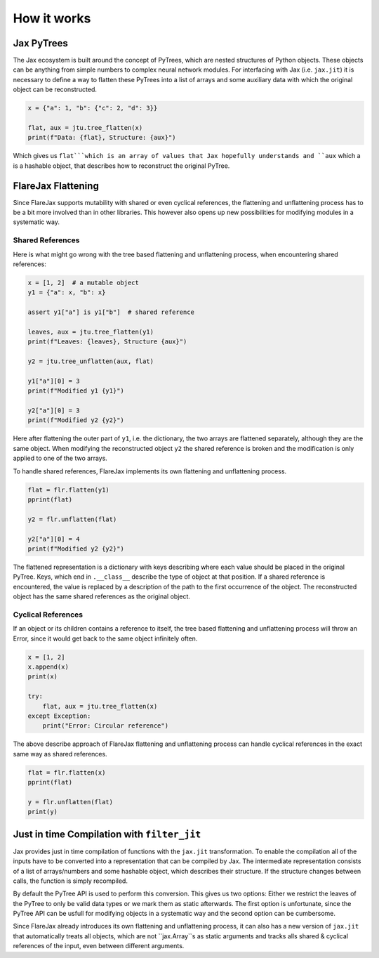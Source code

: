 How it works
############

Jax PyTrees
===========
The Jax ecosystem is built around the concept of PyTrees, which are nested structures of Python objects.
These objects can be anything from simple numbers to complex neural network modules.
For interfacing with Jax (i.e. ``jax.jit``) it is necessary to define a way to flatten these PyTrees into a list of arrays and some auxiliary data with which the original object can be reconstructed.

.. code-block:: python

    x = {"a": 1, "b": {"c": 2, "d": 3}}

    flat, aux = jtu.tree_flatten(x)
    print(f"Data: {flat}, Structure: {aux}")


Which gives us ``flat```which is an array of values that Jax hopefully understands and ``aux`` which a is a hashable object, that describes how to reconstruct the original PyTree.

.. code-block:: none
    :caption: Output

    Data: [1, 2, 3], Structure: PyTreeDef({'a': *, 'b': {'c': *, 'd': *}})


FlareJax Flattening
===================
Since FlareJax supports mutability with shared or even cyclical references, the flattening and unflattening process has to be a bit more involved than in other libraries. This however also opens up new possibilities for modifying modules in a systematic way.


Shared References
-----------------
Here is what might go wrong with the tree based flattening and unflattening process, when encountering shared references:

.. code-block:: python

    x = [1, 2]  # a mutable object
    y1 = {"a": x, "b": x}

    assert y1["a"] is y1["b"]  # shared reference

    leaves, aux = jtu.tree_flatten(y1)
    print(f"Leaves: {leaves}, Structure {aux}")

    y2 = jtu.tree_unflatten(aux, flat)

    y1["a"][0] = 3
    print(f"Modified y1 {y1}")

    y2["a"][0] = 3
    print(f"Modified y2 {y2}")


Here after flattening the outer part of ``y1``, i.e. the dictionary, the two arrays are flattened separately, although they are the same object.
When modifying the reconstructed object ``y2`` the shared reference is broken and the modification is only applied to one of the two arrays.

.. code-block:: none
    :caption: Output

    Leaves: [1, 2, 1, 2], Structure PyTreeDef({'a': [*, *], 'b': [*, *]})
    Modified y1 {'a': [3, 2], 'b': [3, 2]}
    Modified y2 {'a': [3, 2], 'b': [1, 2]}


To handle shared references, FlareJax implements its own flattening and unflattening process.

.. code-block:: python

    flat = flr.flatten(y1)
    pprint(flat)

    y2 = flr.unflatten(flat)
    
    y2["a"][0] = 4
    print(f"Modified y2 {y2}")


The flattened representation is a dictionary with keys describing where each value should be placed in the original PyTree. Keys, which end in ``.__class__`` describe the type of object at that position.
If a shared reference is encountered, the value is replaced by a description of the path to the first occurrence of the object.
The reconstructed object has the same shared references as the original object.

.. code-block:: none
    :caption: Output

    {obj[a][1]: 2,
    obj[b]: obj[a],
    obj[a].__class__: <class 'list'>,
    obj[a][0]: 1,
    obj.__class__: <class 'dict'>}
    Modified y2 {'a': [4, 2], 'b': [4, 2]}


Cyclical References
-------------------
If an object or its children contains a reference to itself, the tree based flattening and unflattening process will throw an Error, since it would get back to the same object infinitely often.


.. code-block:: python

    x = [1, 2]
    x.append(x)
    print(x)

    try:
        flat, aux = jtu.tree_flatten(x)
    except Exception:
        print("Error: Circular reference")


.. code-block:: none
    :caption: Output

    [1, 2, [...]]
    Error: Circular reference


The above describe approach of FlareJax flattening and unflattening process can handle cyclical references in the exact same way as shared references.

.. code-block:: python

    flat = flr.flatten(x)
    pprint(flat)

    y = flr.unflatten(flat)
    print(y)


.. code-block:: none
    :caption: Output

    {obj[2]: obj,
    obj[1]: 2,
    obj[0]: 1,
    obj.__class__: <class 'list'>}
    [1, 2, [...]]


Just in time Compilation with ``filter_jit``
============================================
Jax provides just in time compilation of functions with the ``jax.jit`` transformation.
To enable the compilation all of the inputs have to be converted into a representation that can be compiled by Jax.
The intermediate representation consists of a list of arrays/numbers and some hashable object, which describes their structure. If the structure changes between calls, the function is simply recompiled.

By default the PyTree API is used to perform this conversion. This gives us two options: Either we restrict the leaves of the PyTree to only be valid data types or we mark them as static afterwards. The first option is unfortunate, since the PyTree API can be usfull for modifying objects in a systematic way and the second option can be cumbersome.

Since FlareJax already introduces its own flattening and unflattening process, it can also has a new version of ``jax.jit`` that automatically treats all objects, which are not ``jax.Array``s as static arguments and tracks alls shared & cyclical references of the input, even between different arguments.

.. code-block::
    def func(v):
        v["a"][0] += 1
        return v

    x = [jnp.zeros(())]
    y = {"a": x, "b": x}  # shared reference

    print(jax.jit(func)(y))
    print(flr.filter_jit(func)(y))


.. This is unfortunate, since the PyTree API can also be very usefull for modifying objects in a systematic way and restricting the leaves to only be valid data types can be very limiting and the alternative of marking static arguments can be cumbersome.


.. Therefore, when using ``jax.jit`` all inputs have to be PyTrees with only valid data types  as leaves, valid data types themselves or have to be marked as static arguments.
.. By default the PyTree API is used 


.. This is very unfortunate, since the PyTree API can also be very usefull for modifying objects in a systematic way and restricting the leaves to only be valid data types can be very limiting.



.. Since ``jax.jit`` uses 




.. FlareJax provides a helper function ``filter_jit``, which automatically treats all objects, which are not ``jax.Array``s as static arguments and tracks alls shared & cyclical references of the input, even between different arguments.
